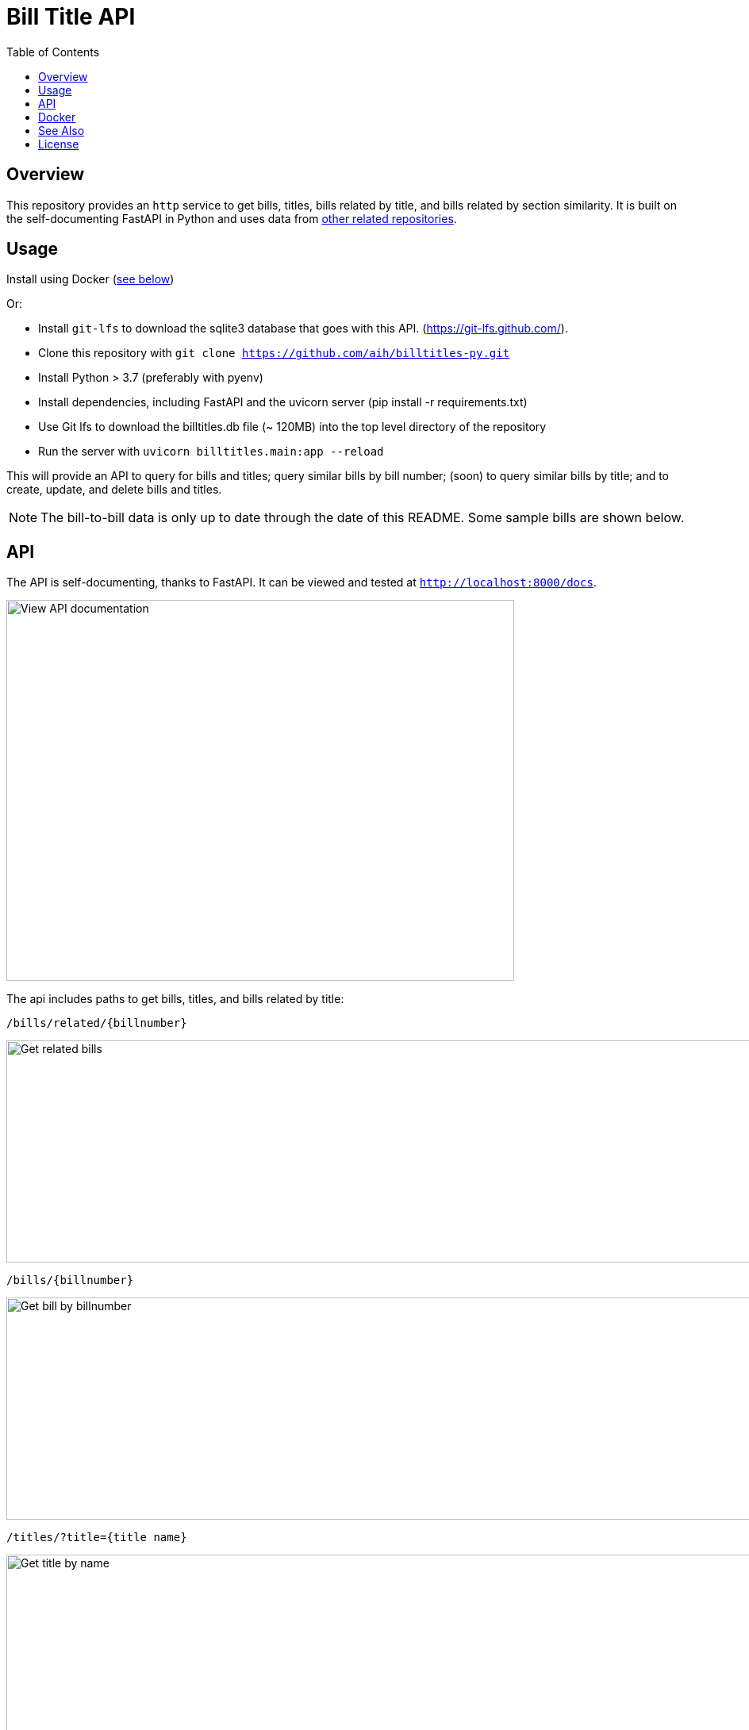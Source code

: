 :toc: auto

:imagesdir: ./docs/images

# Bill Title API

## Overview

This repository provides an `http` service to get bills, titles, bills related by title, and bills related by section similarity. It is built on the self-documenting FastAPI in Python and uses data from xref:see-also[other related repositories].

## Usage

Install using Docker (xref:docker[see below])

Or:

* Install `git-lfs` to download the sqlite3 database that goes with this API. (https://git-lfs.github.com/).
* Clone this repository with `git clone https://github.com/aih/billtitles-py.git`
* Install Python > 3.7 (preferably with pyenv)
* Install dependencies, including FastAPI and the uvicorn server (pip install -r requirements.txt)
* Use Git lfs to download the billtitles.db file (~ 120MB) into the top level directory of the repository
* Run the server with `uvicorn billtitles.main:app --reload`

This will provide an API to query for bills and titles; query similar bills by bill number; (soon) to query similar bills by title; and to create, update, and delete bills and titles.

NOTE: The bill-to-bill data is only up to date through the date of this README. Some sample bills are shown below.

## API

The API is self-documenting, thanks to FastAPI. It can be viewed and tested at `http://localhost:8000/docs`.

image::api-docs.png[alt=View API documentation,width=640,height=480]

The api includes paths to get bills, titles, and bills related by title:

`/bills/related/{billnumber}`

image::bill-to-bill-query.png[alt=Get related bills, width=1040,height=280]

`/bills/{billnumber}`

image::bill-query.png[alt=Get bill by billnumber,width=1040,height=280]

`/titles/?title={title name}`

image::title-query.png[alt=Get title by name,width=1040,height=280]

`/titles/{title_id}`

image::title-id-query.png[alt=Get title by id,width=1040,height=280]

## Docker

A docker image is provided at `arihersh/billtitles` on Dockerhub. To run it, install Docker, and run:

`docker run -d -t -i -p 8000:8000 arihersh/billtitles`

This will expose the API on your local port `8000`. To expose another local port (e.g., `2222`), instead run `docker run -d -t -i -p 2222:8000 arihersh/billtitles`.

This will install and run the container (about 1Gb) as a daemon.

NOTE: The data in the Docker image is not complete, especially for related bills. The title data should be up-to-date as of the commit of this README. However, it is not meant to be used in production as-is. 

NOTE: For **MacOs users**, it may be necessary to set port forwarding in Virtualbox on MacOs to forward to a host port. Set Guest port to 8000 and host port to whatever you want to use on your local machine (I also use 8000). To set the port forwarding, follow the instructions here: https://www.jhipster.tech/tips/020_tip_using_docker_containers_as_localhost_on_mac_and_windows.html

## See Also

See also the `github.com/aih/bills` and `github.com/aih/billtitles` repositories in Go.

The `github.com/aih/bills` repository provides a Go module to process bills that were downloaded using the unitedstates/congress scrapers. The `github.com/aih/billtitles` repository is another Go module that converts the json output from `bills` into sqlite3. It also provides a (crude) Go API to query for bills and titles.

## License

This repository is licensed under the `MIT License`. See LICENSE for more information.

